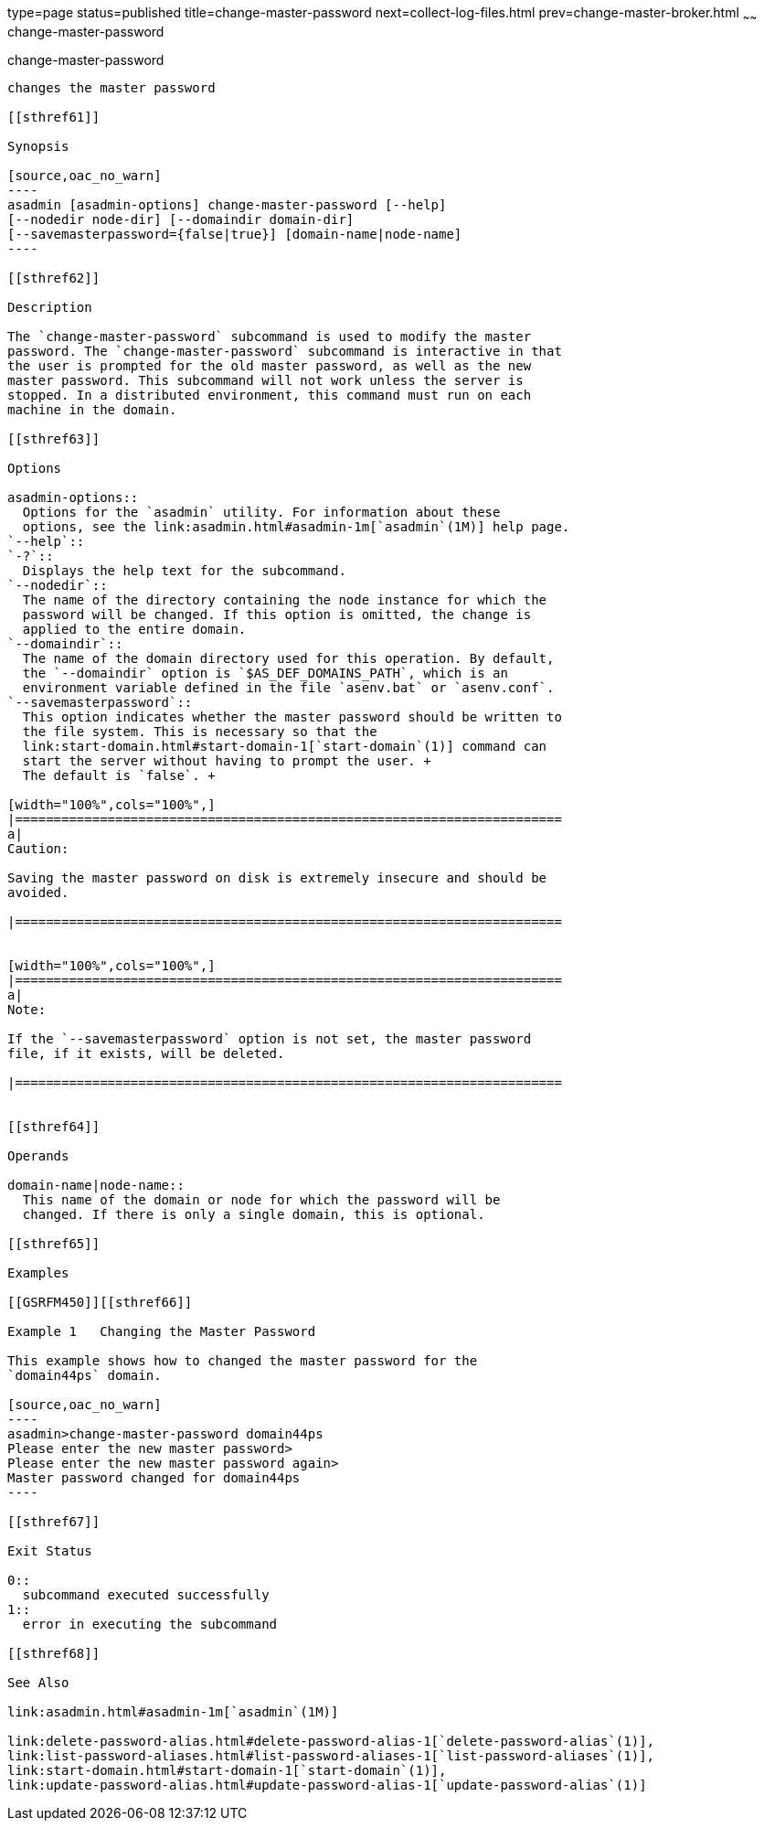 type=page
status=published
title=change-master-password
next=collect-log-files.html
prev=change-master-broker.html
~~~~~~
change-master-password
======================

[[change-master-password-1]][[GSRFM00006]][[change-master-password]]

change-master-password
----------------------

changes the master password

[[sthref61]]

Synopsis

[source,oac_no_warn]
----
asadmin [asadmin-options] change-master-password [--help] 
[--nodedir node-dir] [--domaindir domain-dir]
[--savemasterpassword={false|true}] [domain-name|node-name]
----

[[sthref62]]

Description

The `change-master-password` subcommand is used to modify the master
password. The `change-master-password` subcommand is interactive in that
the user is prompted for the old master password, as well as the new
master password. This subcommand will not work unless the server is
stopped. In a distributed environment, this command must run on each
machine in the domain.

[[sthref63]]

Options

asadmin-options::
  Options for the `asadmin` utility. For information about these
  options, see the link:asadmin.html#asadmin-1m[`asadmin`(1M)] help page.
`--help`::
`-?`::
  Displays the help text for the subcommand.
`--nodedir`::
  The name of the directory containing the node instance for which the
  password will be changed. If this option is omitted, the change is
  applied to the entire domain.
`--domaindir`::
  The name of the domain directory used for this operation. By default,
  the `--domaindir` option is `$AS_DEF_DOMAINS_PATH`, which is an
  environment variable defined in the file `asenv.bat` or `asenv.conf`.
`--savemasterpassword`::
  This option indicates whether the master password should be written to
  the file system. This is necessary so that the
  link:start-domain.html#start-domain-1[`start-domain`(1)] command can
  start the server without having to prompt the user. +
  The default is `false`. +

[width="100%",cols="100%",]
|=======================================================================
a|
Caution:

Saving the master password on disk is extremely insecure and should be
avoided.

|=======================================================================


[width="100%",cols="100%",]
|=======================================================================
a|
Note:

If the `--savemasterpassword` option is not set, the master password
file, if it exists, will be deleted.

|=======================================================================


[[sthref64]]

Operands

domain-name|node-name::
  This name of the domain or node for which the password will be
  changed. If there is only a single domain, this is optional.

[[sthref65]]

Examples

[[GSRFM450]][[sthref66]]

Example 1   Changing the Master Password

This example shows how to changed the master password for the
`domain44ps` domain.

[source,oac_no_warn]
----
asadmin>change-master-password domain44ps
Please enter the new master password>
Please enter the new master password again>
Master password changed for domain44ps
----

[[sthref67]]

Exit Status

0::
  subcommand executed successfully
1::
  error in executing the subcommand

[[sthref68]]

See Also

link:asadmin.html#asadmin-1m[`asadmin`(1M)]

link:delete-password-alias.html#delete-password-alias-1[`delete-password-alias`(1)],
link:list-password-aliases.html#list-password-aliases-1[`list-password-aliases`(1)],
link:start-domain.html#start-domain-1[`start-domain`(1)],
link:update-password-alias.html#update-password-alias-1[`update-password-alias`(1)]


